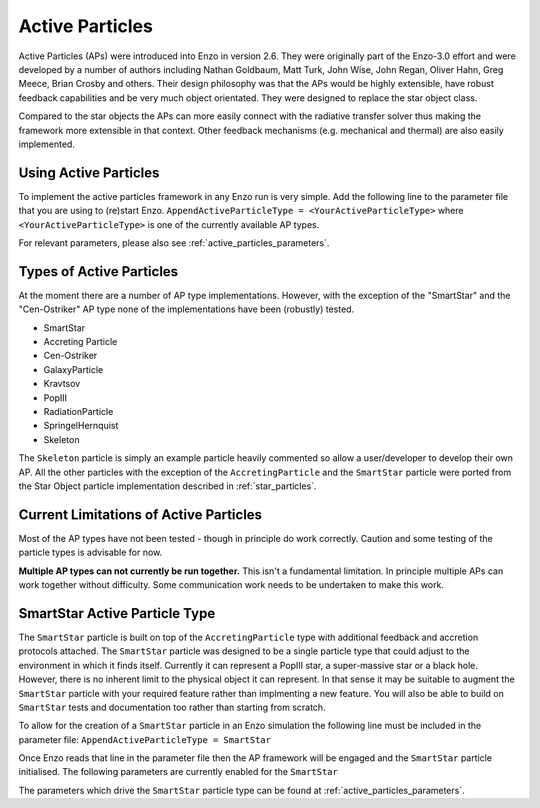 .. _active_particles:


Active Particles
============================================

Active Particles (APs) were introduced into Enzo in version 2.6. They were originally part
of the Enzo-3.0 effort and were developed by a number of authors including Nathan Goldbaum,
Matt Turk, John Wise, John Regan, Oliver Hahn, Greg Meece, Brian Crosby and others. Their design philosophy was that the
APs would be highly extensible, have robust feedback capabilities and be very much object orientated.
They were designed to replace the star object class.

Compared to the star objects the APs can more easily connect with the radiative transfer solver thus making the
framework more extensible in that context. Other feedback mechanisms (e.g. mechanical and thermal) are
also easily implemented. 

Using Active Particles
______________________

To implement the active particles framework in any Enzo run is very simple. Add the following line to the
parameter file that you are using to (re)start Enzo.
``AppendActiveParticleType = <YourActiveParticleType>``
where ``<YourActiveParticleType>`` is one of the currently available AP types.

For relevant parameters, please also see :ref:`active_particles_parameters`.

Types of Active Particles
_________________________

At the moment there are a number of AP type implementations. However, with the exception of the "SmartStar" and the
"Cen-Ostriker" AP type none of the implementations have been (robustly) tested.

* SmartStar
* Accreting Particle
* Cen-Ostriker
* GalaxyParticle
* Kravtsov
* PopIII
* RadiationParticle
* SpringelHernquist
* Skeleton

The ``Skeleton`` particle is simply an example particle heavily commented so allow a user/developer to develop their
own AP. All the other particles with the exception of the ``AccretingParticle`` and the ``SmartStar`` particle were ported from the
Star Object particle implementation described in :ref:`star_particles`.


Current Limitations of Active Particles
_______________________________________

Most of the AP types have not been tested - though in principle do work correctly. Caution and some testing of the particle
types is advisable for now.

**Multiple AP types can not currently be run together.** This isn't a fundamental limitation. In principle multiple APs can work
together without difficulty. Some communication work needs to be undertaken to make this work. 


SmartStar Active Particle Type
______________________________

The ``SmartStar`` particle is built on top of the ``AccretingParticle`` type with additional feedback and accretion protocols attached.
The ``SmartStar`` particle was designed to be a single particle type that could adjust to the environment
in which it finds itself. Currently it can represent a PopIII star,
a super-massive star or a black hole. However, there is no inherent limit to the physical object it can represent. In that sense
it may be suitable to augment the ``SmartStar`` particle with your required feature rather than implmenting a new feature. You
will also be able to build on ``SmartStar`` tests and documentation too rather than starting from scratch. 

To allow for the creation of a ``SmartStar`` particle in an Enzo simulation the following line must be included in the parameter file:
``AppendActiveParticleType = SmartStar``

Once Enzo reads that line in the parameter file then the AP framework will be engaged and the ``SmartStar`` particle initialised.
The following parameters are currently enabled for the ``SmartStar``

The parameters which drive the ``SmartStar`` particle type can be found at  :ref:`active_particles_parameters`.
